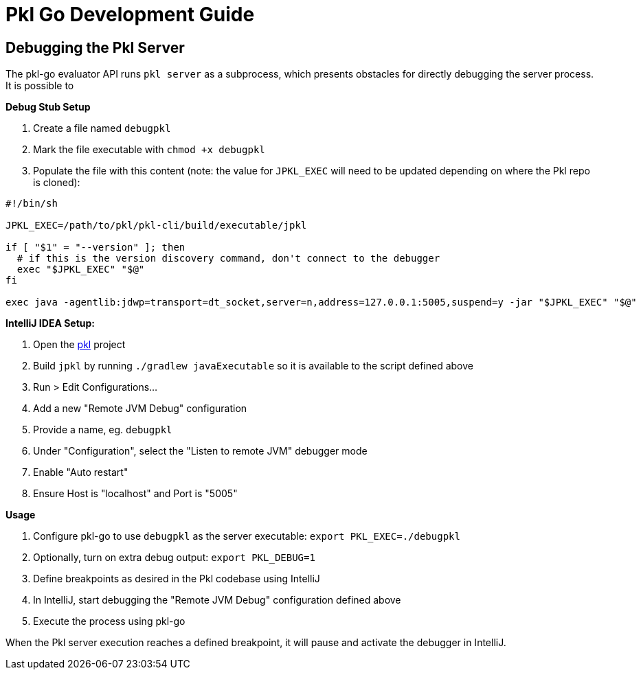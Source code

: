 :uri-pkl-repo: https://github.com/apple/pkl

= Pkl Go Development Guide

== Debugging the Pkl Server

The pkl-go evaluator API runs `pkl server` as a subprocess, which presents obstacles for directly debugging the server process.
It is possible to

*Debug Stub Setup*

. Create a file named `debugpkl`
. Mark the file executable with `chmod +x debugpkl`
. Populate the file with this content (note: the value for `JPKL_EXEC` will need to be updated depending on where the Pkl repo is cloned):

[,shell]
----
#!/bin/sh

JPKL_EXEC=/path/to/pkl/pkl-cli/build/executable/jpkl

if [ "$1" = "--version" ]; then
  # if this is the version discovery command, don't connect to the debugger
  exec "$JPKL_EXEC" "$@"
fi

exec java -agentlib:jdwp=transport=dt_socket,server=n,address=127.0.0.1:5005,suspend=y -jar "$JPKL_EXEC" "$@"
----


*IntelliJ IDEA Setup:*

. Open the {uri-pkl-repo}[pkl] project
. Build `jpkl` by running `./gradlew javaExecutable` so it is available to the script defined above
. Run > Edit Configurations...
. Add a new "Remote JVM Debug" configuration
. Provide a name, eg. `debugpkl`
. Under "Configuration", select the "Listen to remote JVM" debugger mode
. Enable "Auto restart"
. Ensure Host is "localhost" and Port is "5005"

*Usage*

. Configure pkl-go to use `debugpkl` as the server executable: `export PKL_EXEC=./debugpkl`
. Optionally, turn on extra debug output: `export PKL_DEBUG=1`
. Define breakpoints as desired in the Pkl codebase using IntelliJ
. In IntelliJ, start debugging the "Remote JVM Debug" configuration defined above
. Execute the process using pkl-go

When the Pkl server execution reaches a defined breakpoint, it will pause and activate the debugger in IntelliJ.
